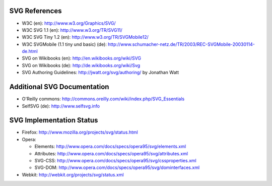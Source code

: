 SVG References
==============

* W3C (en): http://www.w3.org/Graphics/SVG/
* W3C SVG 1.1 (en): http://www.w3.org/TR/SVG11/
* W3C SVG Tiny 1.2 (en): http://www.w3.org/TR/SVGMobile12/
* W3C SVGMobile (1.1 tiny und basic) (de): http://www.schumacher-netz.de/TR/2003/REC-SVGMobile-20030114-de.html
* SVG on Wikibooks (en): http://en.wikibooks.org/wiki/SVG
* SVG on Wikibooks (de): http://de.wikibooks.org/wiki/Svg
* SVG Authoring Guidelines: http://jwatt.org/svg/authoring/ by Jonathan Watt

Additional SVG Documentation
============================

* O'Reilly commons: http://commons.oreilly.com/wiki/index.php/SVG_Essentials
* SelfSVG (de): http://www.selfsvg.info

SVG Implementation Status
=========================

* Firefox: http://www.mozilla.org/projects/svg/status.html
* Opera:

  - Elements: http://www.opera.com/docs/specs/opera95/svg/elements.xml
  - Attributes: http://www.opera.com/docs/specs/opera95/svg/attributes.xml
  - SVG-CSS: http://www.opera.com/docs/specs/opera95/svg/cssproperties.xml
  - SVG-DOM: http://www.opera.com/docs/specs/opera95/svg/dominterfaces.xml

* Webkit: http://webkit.org/projects/svg/status.xml
